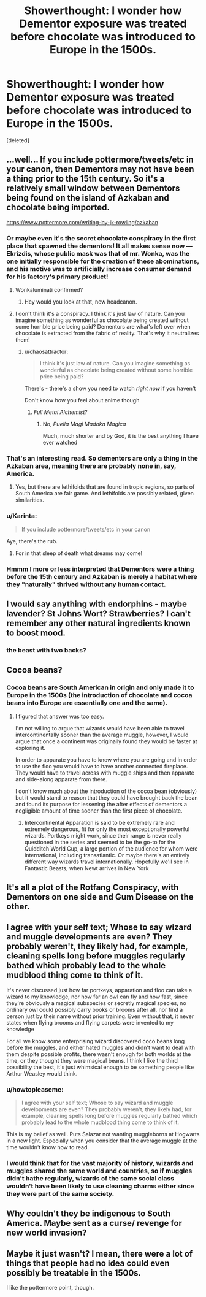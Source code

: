 #+TITLE: Showerthought: I wonder how Dementor exposure was treated before chocolate was introduced to Europe in the 1500s.

* Showerthought: I wonder how Dementor exposure was treated before chocolate was introduced to Europe in the 1500s.
:PROPERTIES:
:Score: 30
:DateUnix: 1453921753.0
:DateShort: 2016-Jan-27
:FlairText: Discussion
:END:
[deleted]


** ...well... If you include pottermore/tweets/etc in your canon, then Dementors may not have been a thing prior to the 15th century. So it's a relatively small window between Dementors being found on the island of Azkaban and chocolate being imported.

[[https://www.pottermore.com/writing-by-jk-rowling/azkaban]]
:PROPERTIES:
:Author: Ruljinn
:Score: 15
:DateUnix: 1453926630.0
:DateShort: 2016-Jan-28
:END:

*** Or maybe even it's the secret chocolate conspiracy in the first place that spawned the dementors! It all makes sense now --- Ekrizdis, whose public mask was that of mr. Wonka, was the one initially responsible for the creation of these abominations, and his motive was to artificially increase consumer demand for his factory's primary product!
:PROPERTIES:
:Author: OutOfNiceUsernames
:Score: 13
:DateUnix: 1453928852.0
:DateShort: 2016-Jan-28
:END:

**** Wonkaluminati confirmed?
:PROPERTIES:
:Author: AlmightyWibble
:Score: 13
:DateUnix: 1453930616.0
:DateShort: 2016-Jan-28
:END:

***** Hey would you look at that, new headcanon.
:PROPERTIES:
:Score: 8
:DateUnix: 1453934221.0
:DateShort: 2016-Jan-28
:END:


**** I don't think it's a conspiracy. I think it's just law of nature. Can you imagine something as wonderful as chocolate being created without some horrible price being paid? Dementors are what's left over when chocolate is extracted from the fabric of reality. That's why it neutralizes them!
:PROPERTIES:
:Author: turbinicarpus
:Score: 5
:DateUnix: 1453934032.0
:DateShort: 2016-Jan-28
:END:

***** u/chaosattractor:
#+begin_quote
  I think it's just law of nature. Can you imagine something as wonderful as chocolate being created without some horrible price being paid?
#+end_quote

There's - there's a show you need to watch /right now/ if you haven't

Don't know how you feel about anime though
:PROPERTIES:
:Author: chaosattractor
:Score: 1
:DateUnix: 1454011992.0
:DateShort: 2016-Jan-28
:END:

****** /Full Metal Alchemist/?
:PROPERTIES:
:Author: turbinicarpus
:Score: 1
:DateUnix: 1454013937.0
:DateShort: 2016-Jan-29
:END:

******* No, /Puella Magi Madoka Magica/

Much, much shorter and by God, it is the best anything I have ever watched
:PROPERTIES:
:Author: chaosattractor
:Score: 1
:DateUnix: 1454014250.0
:DateShort: 2016-Jan-29
:END:


*** That's an interesting read. So dementors are only a thing in the Azkaban area, meaning there are probably none in, say, America.
:PROPERTIES:
:Author: Hpfm2
:Score: 2
:DateUnix: 1453960331.0
:DateShort: 2016-Jan-28
:END:

**** Yes, but there are lethifolds that are found in tropic regions, so parts of South America are fair game. And lethifolds are possibly related, given similarities.
:PROPERTIES:
:Author: girlikecupcake
:Score: 2
:DateUnix: 1453997067.0
:DateShort: 2016-Jan-28
:END:


*** u/Karinta:
#+begin_quote
  If you include pottermore/tweets/etc in your canon
#+end_quote

Aye, there's the rub.
:PROPERTIES:
:Author: Karinta
:Score: 2
:DateUnix: 1453957127.0
:DateShort: 2016-Jan-28
:END:

**** For in that sleep of death what dreams may come!
:PROPERTIES:
:Author: hugggybear
:Score: 2
:DateUnix: 1453972001.0
:DateShort: 2016-Jan-28
:END:


*** Hmmm I more or less interpreted that Dementors were a thing before the 15th century and Azkaban is merely a habitat where they "naturally" thrived without any human contact.
:PROPERTIES:
:Author: zsmg
:Score: 1
:DateUnix: 1454017169.0
:DateShort: 2016-Jan-29
:END:


** I would say anything with endorphins - maybe lavender? St Johns Wort? Strawberries? I can't remember any other natural ingredients known to boost mood.
:PROPERTIES:
:Author: FloreatCastellum
:Score: 9
:DateUnix: 1453924677.0
:DateShort: 2016-Jan-27
:END:

*** the beast with two backs?
:PROPERTIES:
:Author: psi567
:Score: 3
:DateUnix: 1453956584.0
:DateShort: 2016-Jan-28
:END:


** Cocoa beans?
:PROPERTIES:
:Author: bnm3424
:Score: 3
:DateUnix: 1453922445.0
:DateShort: 2016-Jan-27
:END:

*** Cocoa beans are South American in origin and only made it to Europe in the 1500s (the introduction of chocolate and cocoa beans into Europe are essentially one and the same).
:PROPERTIES:
:Author: theimmortalhp
:Score: 7
:DateUnix: 1453923621.0
:DateShort: 2016-Jan-27
:END:

**** I figured that answer was too easy.

I'm not willing to argue that wizards would have been able to travel intercontinentally sooner than the average muggle, however, I would argue that once a continent was originally found they would be faster at exploring it.

In order to apparate you have to know where you are going and in order to use the floo you would have to have another connected fireplace. They would have to travel across with muggle ships and then apparate and side-along apparate from there.

I don't know much about the introduction of the cocoa bean (obviously) but it would stand to reason that they could have brought back the bean and found its purpose for lessening the after effects of dementors a negligible amount of time sooner than the first piece of chocolate.
:PROPERTIES:
:Author: bnm3424
:Score: 4
:DateUnix: 1453932115.0
:DateShort: 2016-Jan-28
:END:

***** Intercontinental Apparation is said to be extremely rare and extremely dangerous, fit for only the most exceptionally powerful wizards. Portkeys might work, since their range is never really questioned in the series and seemed to be the go-to for the Quidditch World Cup, a large portion of the audience for whom were international, including transatlantic. Or maybe there's an entirely different way wizards travel internationally. Hopefully we'll see in Fantastic Beasts, when Newt arrives in New York
:PROPERTIES:
:Author: ArguingPizza
:Score: 1
:DateUnix: 1454055867.0
:DateShort: 2016-Jan-29
:END:


** It's all a plot of the Rotfang Conspiracy, with Dementors on one side and Gum Disease on the other.
:PROPERTIES:
:Author: bloopenstein
:Score: 2
:DateUnix: 1454078504.0
:DateShort: 2016-Jan-29
:END:


** I agree with your self text; Whose to say wizard and muggle developments are even? They probably weren't, they likely had, for example, cleaning spells long before muggles regularly bathed which probably lead to the whole mudblood thing come to think of it.

It's never discussed just how far portkeys, apparation and floo can take a wizard to my knowledge, nor how far an owl can fly and how fast, since they're obviously a magical subspecies or secretly magical species, no ordinary owl could possibly carry books or brooms after all, nor find a person just by their name without prior training. Even without that, it never states when flying brooms and flying carpets were invented to my knowledge

For all we know some enterprising wizard discovered coco beans long before the muggles, and either hated muggles and didn't want to deal with them despite possible profits, there wasn't enough for both worlds at the time, or they thought they were magical beans. I think I like the third possibility the best, it's just whimsical enough to be something people like Arthur Weasley would think.
:PROPERTIES:
:Author: Sirikia
:Score: 1
:DateUnix: 1453964384.0
:DateShort: 2016-Jan-28
:END:

*** u/howtopleaseme:
#+begin_quote
  I agree with your self text; Whose to say wizard and muggle developments are even? They probably weren't, they likely had, for example, cleaning spells long before muggles regularly bathed which probably lead to the whole mudblood thing come to think of it.
#+end_quote

This is my belief as well. Puts Salazar not wanting muggleborns at Hogwarts in a new light. Especially when you consider that the average muggle at the time wouldn't know how to read.
:PROPERTIES:
:Author: howtopleaseme
:Score: 3
:DateUnix: 1454028763.0
:DateShort: 2016-Jan-29
:END:


*** I would think that for the vast majority of history, wizards and muggles shared the same world and countries, so if muggles didn't bathe regularly, wizards of the same social class wouldn't have been likely to use cleaning charms either since they were part of the same society.
:PROPERTIES:
:Author: Starfox5
:Score: 2
:DateUnix: 1453980925.0
:DateShort: 2016-Jan-28
:END:


** Why couldn't they be indigenous to South America. Maybe sent as a curse/ revenge for new world invasion?
:PROPERTIES:
:Author: pinkerton_jones
:Score: 1
:DateUnix: 1453965572.0
:DateShort: 2016-Jan-28
:END:


** Maybe it just wasn't? I mean, there were a lot of things that people had no idea could even possibly be treatable in the 1500s.

I like the pottermore point, though.
:PROPERTIES:
:Author: caffeine_lights
:Score: 1
:DateUnix: 1453978509.0
:DateShort: 2016-Jan-28
:END:
